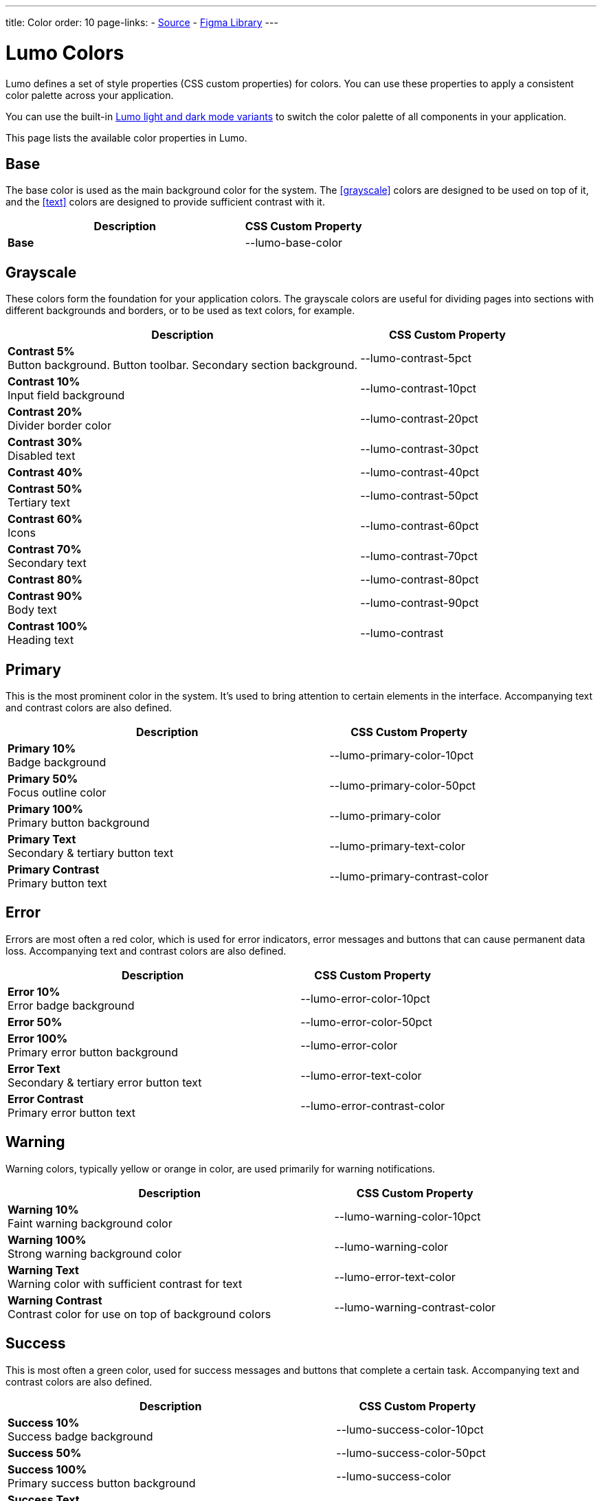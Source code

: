 ---
title: Color
order: 10
page-links:
  - https://github.com/vaadin/web-components/blob/v{moduleNpmVersion:vaadin-lumo-styles}/packages/vaadin-lumo-styles/color.js[Source]
  - https://www.figma.com/file/IxQ49ZwaHwk7w7dhbtjFp0Uy/Vaadin-Design-System?node-id=714%3A3821[Figma Library]
---

= Lumo Colors

Lumo defines a set of style properties (CSS custom properties) for colors.
You can use these properties to apply a consistent color palette across your application.

You can use the built-in <<{articles}/styling/lumo/lumo-variants#, Lumo light and dark mode variants>> to switch the color palette of all components in your application.

This page lists the available color properties in Lumo.


== Base

The base color is used as the main background color for the system.
The <<grayscale>> colors are designed to be used on top of it, and the <<text>> colors are designed to provide sufficient contrast with it.

[.property-listing.previews, cols="2,>1"]
|===
| Description | CSS Custom Property

| [preview(--lumo-base-color)]*Base*
| [custom-property]#--lumo-base-color#
|===

== Grayscale

These colors form the foundation for your application colors.
The grayscale colors are useful for dividing pages into sections with different backgrounds and borders, or to be used as text colors, for example.

[.property-listing.previews, cols="2,>1"]
|===
| Description | CSS Custom Property

| [preview(--lumo-contrast-5pct)]*Contrast 5%* +
Button background. Button toolbar. Secondary section background.
| [custom-property]#--lumo-contrast-5pct#

| [preview(--lumo-contrast-10pct)]*Contrast 10%* +
Input field background
| [custom-property]#--lumo-contrast-10pct#

| [preview(--lumo-contrast-20pct)]*Contrast 20%* +
Divider border color
| [custom-property]#--lumo-contrast-20pct#

| [preview(--lumo-contrast-30pct)]*Contrast 30%* +
Disabled text
| [custom-property]#--lumo-contrast-30pct#

| [preview(--lumo-contrast-40pct)]*Contrast 40%* +
| [custom-property]#--lumo-contrast-40pct#

| [preview(--lumo-contrast-50pct)]*Contrast 50%* +
Tertiary text
| [custom-property]#--lumo-contrast-50pct#

| [preview(--lumo-contrast-60pct)]*Contrast 60%* +
Icons
| [custom-property]#--lumo-contrast-60pct#

| [preview(--lumo-contrast-70pct)]*Contrast 70%* +
Secondary text
| [custom-property]#--lumo-contrast-70pct#

| [preview(--lumo-contrast-80pct)]*Contrast 80%* +
| [custom-property]#--lumo-contrast-80pct#

| [preview(--lumo-contrast-90pct)]*Contrast 90%* +
Body text
| [custom-property]#--lumo-contrast-90pct#

| [preview(--lumo-contrast)]*Contrast 100%* +
Heading text
| [custom-property]#--lumo-contrast#
|===


== Primary

This is the most prominent color in the system.
It's used to bring attention to certain elements in the interface.
Accompanying text and contrast colors are also defined.

[.property-listing.previews, cols="2,>1"]
|===
| Description | CSS Custom Property

| [preview(--lumo-primary-color-10pct)]*Primary 10%* +
Badge background
| [custom-property]#--lumo-primary-color-10pct#

| [preview(--lumo-primary-color-50pct)]*Primary 50%* +
Focus outline color
| [custom-property]#--lumo-primary-color-50pct#

| [preview(--lumo-primary-color)]*Primary 100%* +
Primary button background
| [custom-property]#--lumo-primary-color#

| [preview(--lumo-primary-text-color)]*Primary Text* +
Secondary & tertiary button text
| [custom-property]#--lumo-primary-text-color#

| [preview(--lumo-primary-contrast-color)]*Primary Contrast* +
Primary button text
| [custom-property]#--lumo-primary-contrast-color#
|===


== Error

Errors are most often a red color, which is used for error indicators, error messages and buttons that can cause permanent data loss.
Accompanying text and contrast colors are also defined.

[.property-listing.previews, cols="2,>1"]
|===
| Description | CSS Custom Property

| [preview(--lumo-error-color-10pct)]*Error 10%* +
Error badge background
| [custom-property]#--lumo-error-color-10pct#

| [preview(--lumo-error-color-50pct)]*Error 50%* +
| [custom-property]#--lumo-error-color-50pct#

| [preview(--lumo-error-color)]*Error 100%* +
Primary error button background
| [custom-property]#--lumo-error-color#

| [preview(--lumo-error-text-color)]*Error Text* +
Secondary & tertiary error button text
| [custom-property]#--lumo-error-text-color#

| [preview(--lumo-error-contrast-color)]*Error Contrast* +
Primary error button text
| [custom-property]#--lumo-error-contrast-color#
|===


[role="since:com.vaadin:vaadin@V24.1"]
== Warning

Warning colors, typically yellow or orange in color, are used primarily for warning notifications.

[.property-listing.previews, cols="2,>1"]
|===
| Description | CSS Custom Property

| [preview(--lumo-warning-color-10pct)]*Warning 10%* +
Faint warning background color
| [custom-property]#--lumo-warning-color-10pct#

| [preview(--lumo-warning-color)]*Warning 100%* +
Strong warning background color
| [custom-property]#--lumo-warning-color#

| [preview(--lumo-warning-text-color)]*Warning Text* +
Warning color with sufficient contrast for text
| [custom-property]#--lumo-error-text-color#

| [preview(--lumo-warning-contrast-color)]*Warning Contrast* +
Contrast color for use on top of background colors
| [custom-property]#--lumo-warning-contrast-color#
|===


== Success

This is most often a green color, used for success messages and buttons that complete a certain task.
Accompanying text and contrast colors are also defined.

[.property-listing.previews, cols="2,>1"]
|===
| Description | CSS Custom Property

| [preview(--lumo-success-color-10pct)]*Success 10%* +
Success badge background
| [custom-property]#--lumo-success-color-10pct#

| [preview(--lumo-success-color-50pct)]*Success 50%* +
| [custom-property]#--lumo-success-color-50pct#

| [preview(--lumo-success-color)]*Success 100%* +
Primary success button background
| [custom-property]#--lumo-success-color#

| [preview(--lumo-success-text-color)]*Success Text* +
Secondary & tertiary success button text
| [custom-property]#--lumo-success-text-color#

| [preview(--lumo-success-contrast-color)]*Success Contrast* +
Primary success button text
| [custom-property]#--lumo-success-contrast-color#
|===


== Text

The following text colors have appropriate contrast with the <<#base>> color.

[.property-listing.previews, cols="2,>1"]
|===
| Description | CSS Custom Property

| [preview(--lumo-header-text-color)]*Heading text*
| [custom-property]#--lumo-header-text-color#

| [preview(--lumo-body-text-color)]*Body text*
Contrast above 7:1
| [custom-property]#--lumo-body-text-color#

| [preview(--lumo-secondary-text-color)]*Secondary text* +
Contrast above 4.5:1
| [custom-property]#--lumo-secondary-text-color#

| [preview(--lumo-tertiary-text-color)]*Tertiary text*
Contrast above 3:1.
Use only for non-essential text. Suitable for graphical elements such as icons.
| [custom-property]#--lumo-tertiary-text-color#

| [preview(--lumo-disabled-text-color)]*Disabled text*
Use only for non-essential text/elements
| [custom-property]#--lumo-disabled-text-color#
|===


[discussion-id]`3DBA5F46-2A23-4826-B650-92FE05C1EF82`
